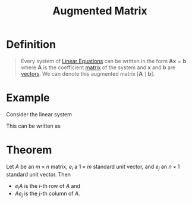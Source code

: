 :PROPERTIES:
:ID:       a15c1c29-91e3-4181-9901-95e772895731
:END:
#+title: Augmented Matrix
#+filetags: linear_algebra matrices

* Definition
#+begin_quote
Every system of [[id:de4c53ce-6aa5-4e56-a0e1-3918d18a17c4][Linear Equations]] can be written in the form \(\mathbf{Ax} = \mathbf{b}\) where \(\mathbf{A}\) is the coefficient [[id:a3e5a759-ca7d-46e2-a390-c3cb8f1cc823][matrix]] of the system and \(\mathbf{x}\) and \(\mathbf{b}\) are [[id:81c97780-c8a5-4652-a6eb-d33732c37f1e][vectors]].
We can denote this augmented matrix \([\mathbf{A} \mid \mathbf{b}]\).
#+end_quote

* Example
Consider the linear system
\begin{align*}
    x_1 - 2x_2 + 3x_3 &= 5 \\
    -x_1 + 3x_2 + x_3 &= 1 \\
    2x_1 - x_2 + 4x_3 &= 14
\end{align*}
This can be written as
\begin{equation*}
\begin{bmatrix}
    1 & -2 & 3 \\
    -1 & 3 & 1 \\
    2 & -1 & 4
\end{bmatrix}
\begin{bmatrix}
    x_1 \\
    x_2 \\
    x_3
\end{bmatrix}
=
\begin{bmatrix}
    5 \\
    1 \\
    14
\end{bmatrix}
\end{equation*}

* Theorem
Let \( A \) be an \( m \times n \) matrix, \( e_i \) a \( 1 \times m \) standard unit vector, and \( e_j \) an \( n \times 1 \) standard unit vector. Then
- \( e_i A \) is the \( i \)-th row of \( A \) and
- \( A e_j \) is the \( j \)-th column of \( A \).
